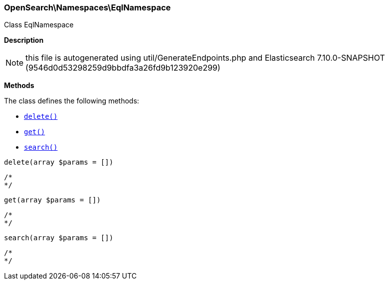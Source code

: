

[[OpenSearch_Namespaces_EqlNamespace]]
=== OpenSearch\Namespaces\EqlNamespace



Class EqlNamespace

*Description*


NOTE: this file is autogenerated using util/GenerateEndpoints.php
and Elasticsearch 7.10.0-SNAPSHOT (9546d0d53298259d9bbdfa3a26fd9b123920e299)


*Methods*

The class defines the following methods:

* <<OpenSearch_Namespaces_EqlNamespacedelete_delete,`delete()`>>
* <<OpenSearch_Namespaces_EqlNamespaceget_get,`get()`>>
* <<OpenSearch_Namespaces_EqlNamespacesearch_search,`search()`>>



[[OpenSearch_Namespaces_EqlNamespacedelete_delete]]
.`delete(array $params = [])`
****
[source,php]
----
/*
*/
----
****



[[OpenSearch_Namespaces_EqlNamespaceget_get]]
.`get(array $params = [])`
****
[source,php]
----
/*
*/
----
****



[[OpenSearch_Namespaces_EqlNamespacesearch_search]]
.`search(array $params = [])`
****
[source,php]
----
/*
*/
----
****


